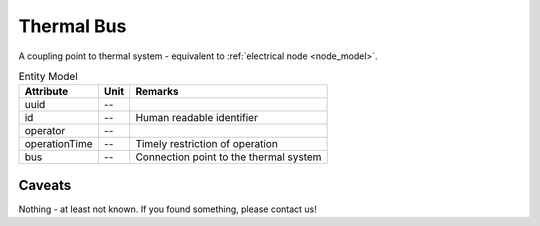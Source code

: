 .. _thermal_bus_model:

Thermal Bus
-----------
A coupling point to thermal system - equivalent to :ref:`electrical node <node_model>`.


.. list-table:: Entity Model
   :widths: auto
   :header-rows: 1


   * - Attribute
     - Unit
     - Remarks

   * - uuid
     - --
     - 

   * - id
     - --
     - Human readable identifier

   * - operator
     - --
     - 

   * - operationTime
     - --
     - Timely restriction of operation

   * - bus
     - --
     - Connection point to the thermal system


Caveats
^^^^^^^
Nothing - at least not known.
If you found something, please contact us!
